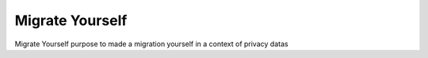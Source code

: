 Migrate Yourself
================

Migrate Yourself purpose to made a migration yourself in a context of privacy datas


